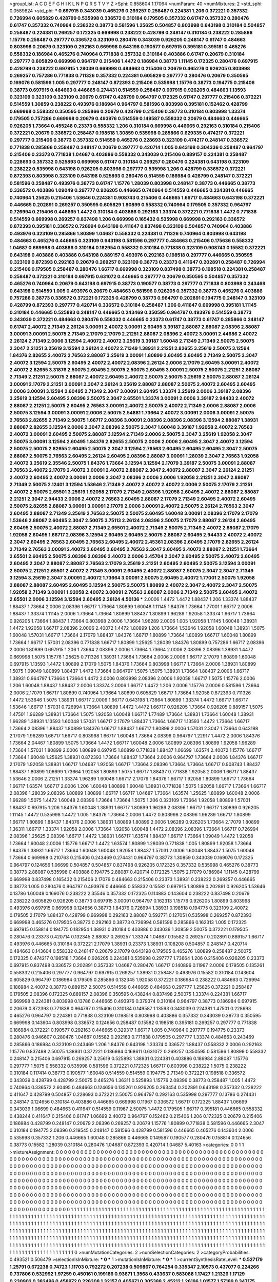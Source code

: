 >groupList:
A C D E F G H I K L
N P Q R S T V Y Z 
>Sphi:
0.858604 1.17064 
>numParam:
40
>numMixtures:
2
>std_sphi:
0.0589824
>std_phi:
***
0.697915 0.343039 0.465276 0.269257 0.258487 0.224381 1.206 0.372221 0.357332 0.726994
0.605829 0.428799 0.535998 0.336572 0.310184 0.179505 0.357332 0.61747 0.357332 0.280476
0.61747 0.357332 0.740964 0.238222 0.38773 0.581596 1.25625 0.504857 0.803998 0.643198
0.310184 0.504857 0.258487 0.224381 0.269257 0.172325 0.669998 0.238222 0.428799 0.248147
0.310184 0.238222 0.285866 1.15776 0.258487 0.297777 0.336572 0.323109 0.280476 0.343039
0.926205 0.248147 0.61747 0.484663 0.803998 0.20679 0.323109 0.292163 0.669998 0.643198
0.190577 0.697915 0.395181 0.395181 0.465276 0.558332 0.186984 0.465276 0.740964 0.771838
0.357332 0.310184 0.403886 0.61747 0.20679 0.310184 0.297777 0.605829 0.669998 0.964797
0.215406 1.4472 0.186984 0.38773 1.11145 0.172325 0.280476 0.697915 0.428799 0.238222
0.697915 1.28039 0.669998 0.484663 0.215406 0.20679 0.465276 0.926205 0.803998 0.269257
0.757286 0.771838 0.711326 0.357332 0.224381 0.605829 0.297777 0.280476 0.20679 0.350595
0.169076 0.581596 1.005 0.297777 0.248147 0.872393 0.215406 0.535998 1.15776 0.38773
0.194775 0.215406 0.38773 0.697915 0.484663 0.446665 0.274431 0.514559 0.258487 0.697915
0.926205 0.484663 1.13593 0.323109 0.323109 0.323109 0.20679 0.61747 0.428799 0.964797
0.172325 0.61747 0.297777 0.215406 0.372221 0.514559 1.30859 0.238222 0.493976 0.186984
0.964797 0.581596 0.803998 0.395181 0.152462 0.428799 0.669998 0.558332 0.350595 0.285866
0.20679 0.428799 0.215406 0.38773 0.310184 0.803998 1.33374 0.179505 0.757286 0.669998
0.20679 0.493976 0.514559 0.149587 0.558332 0.20679 0.484663 0.446665 0.926205 1.73664
0.455248 0.23373 0.558332 1.206 0.310184 0.669998 0.446665 0.292163 0.310184 0.215406
0.372221 0.20679 0.336572 0.258487 0.198518 1.30859 0.535998 0.285866 0.629335 0.474217
0.372221 0.297777 0.215406 0.38773 0.357332 0.514559 0.465276 0.228693 0.323109 0.474217
0.248147 0.336572 0.771838 0.285866 0.258487 0.248147 0.20679 0.297777 0.420714 1.005
0.643198 0.304336 0.258487 0.964797 0.215406 0.23373 0.771838 1.04687 0.403886 0.558332
0.343039 0.215406 0.889157 0.224381 0.258487 0.228693 0.357332 0.525893 0.669998 0.61747
0.310184 0.269257 0.280476 0.224381 0.643198 0.323109 0.238222 0.535998 0.643198 0.926205
0.803998 0.297777 0.535998 1.206 0.428799 0.336572 0.372221 0.872393 0.803998 0.323109
0.643198 0.525893 0.280476 0.514559 0.186984 0.428799 0.248147 0.372221 0.581596 0.258487
0.493976 0.38773 0.61747 1.15776 1.28039 0.803998 0.248147 0.38773 0.446665 0.38773
0.336572 0.403886 1.09049 0.297777 0.926205 0.446665 0.740964 0.514559 0.446665 0.224381
0.446665 0.740964 1.25625 0.215406 1.53646 0.224381 0.908743 0.215406 0.446665 1.66717
0.484663 0.643198 0.372221 0.446665 0.202891 0.269257 0.350595 0.605829 1.80899 0.558332
0.740964 0.179505 0.357332 0.964797 0.726994 0.215406 0.446665 1.4472 0.310184 0.403886
0.292163 1.33374 0.372221 0.771838 1.4472 0.771838 0.514559 0.669998 0.269257 0.837498
1.206 0.669998 0.165432 0.535998 0.669998 0.292163 0.336572 0.872393 0.395181 0.336572
0.726994 0.643198 0.411647 0.837498 0.323109 0.504857 0.740964 0.403886 0.493976 0.323109
0.285866 1.80899 1.04687 0.558332 0.224381 0.711326 0.740964 0.803998 0.643198 0.484663
0.465276 0.446665 0.323109 0.643198 0.581596 0.297777 0.484663 0.215406 0.175636 0.558332
1.04687 0.669998 0.403886 0.310184 0.182954 0.558332 0.310184 0.771838 0.323109 0.908743
0.15582 0.372221 0.643198 0.403886 0.403886 0.643198 0.889157 0.493976 0.292163 0.198518
0.297777 0.446665 0.350595 0.323109 0.872393 0.292163 0.20679 0.269257 0.323109 0.38773
0.23373 0.411647 0.202891 0.258487 0.726994 0.215406 0.179505 0.258487 0.280476 1.66717
0.669998 0.323109 0.837498 0.38773 0.198518 0.224381 0.258487 0.258487 0.372221 0.310184
0.697915 0.631072 0.446665 0.297777 0.20679 0.350595 0.504857 0.357332 0.465276 0.740964
0.20679 0.643198 0.697915 0.38773 0.190577 0.38773 0.297777 0.771838 0.803998 0.243469
0.643198 0.514559 1.005 0.493976 0.20679 0.484663 0.581596 0.926205 0.357332 0.38773
0.465276 0.403886 0.757286 0.38773 0.336572 0.372221 0.172325 0.428799 0.38773 0.964797
0.202891 0.194775 0.248147 0.323109 0.428799 0.872393 0.297777 0.420714 0.336572 0.310184
0.258487 1.206 0.411647 0.669998 0.395181 1.11145 0.310184 0.446665 0.525893 0.248147
0.446665 0.243469 0.350595 0.964797 0.493976 0.514559 0.38773 0.343039 0.372221 0.484663
0.280476 0.558332 0.446665 0.23373 0.61747 0.38773 0.61747 0.285866 0.248147 0.61747
2.40072 2.71349 2.26124 3.00091 2.40072 3.00091 2.60495 3.39187 2.88087 2.88087
2.08396 2.88087 3.00091 3.00091 2.50075 2.71349 2.17079 2.17079 2.21251 2.88087
2.08396 2.40072 3.00091 2.44686 2.40072 2.26124 2.71349 2.0006 3.12594 2.40072
2.40072 3.25619 3.39187 1.60048 2.71349 2.71349 2.50075 2.50075 2.3047 2.21251
3.25619 3.12594 2.26124 2.40072 2.71349 1.38931 2.21251 2.82655 3.25619 2.50075
3.12594 1.84376 2.82655 2.40072 2.76563 2.88087 3.25619 3.00091 1.80899 2.60495
2.60495 2.71349 2.50075 2.3047 2.40072 3.12594 2.50075 2.60495 2.40072 2.40072
2.08396 2.26124 2.0006 2.17079 2.60495 3.00091 2.40072 2.40072 2.82655 3.31876
2.50075 2.60495 2.50075 2.50075 2.60495 3.00091 2.50075 2.50075 2.21251 2.88087
2.71349 2.21251 2.50075 2.88087 2.40072 2.60495 2.40072 2.50075 2.50075 3.25619
2.50075 2.88087 2.26124 3.00091 2.17079 2.21251 3.00091 2.3047 2.26124 3.25619
2.88087 2.88087 2.50075 2.40072 2.60495 2.60495 2.0006 3.00091 3.12594 2.60495
2.71349 2.3047 3.00091 2.60495 1.33374 3.25619 2.0006 3.39187 2.08396 3.25619
3.12594 2.60495 2.08396 2.50075 2.3047 2.65501 1.33374 3.00091 2.0006 3.39187
2.94433 2.40072 2.88087 2.21251 2.50075 2.60495 2.76563 3.00091 2.40072 2.50075
2.40072 2.71349 2.0006 2.88087 2.0006 2.50075 3.12594 3.00091 3.00091 2.0006
2.50075 2.54881 1.73664 2.40072 3.00091 2.0006 3.00091 2.50075 2.76563 2.82655
2.71349 2.50075 1.66717 2.08396 3.00091 2.08396 2.08396 2.08396 3.12594 2.88087
1.38931 2.88087 2.82655 3.12594 2.0006 2.3047 2.08396 2.50075 2.3047 1.60048
3.39187 1.92058 2.40072 2.76563 2.40072 3.00091 2.60495 2.50075 2.88087 3.12594
2.71349 2.0006 2.50075 2.3047 3.25619 1.92058 2.3047 2.50075 3.00091 3.12594
2.60495 1.84376 2.82655 2.50075 2.0006 2.0006 2.60495 2.3047 2.40072 3.12594
2.50075 2.50075 2.82655 2.60495 2.50075 2.3047 3.12594 2.76563 2.60495 2.60495
2.60495 2.3047 2.50075 2.88087 2.50075 2.76563 2.60495 2.26124 2.60495 2.08396
2.88087 3.00091 1.28039 2.3047 2.76563 1.92058 2.40072 3.25619 2.35546 2.50075
1.84376 1.73664 3.12594 3.12594 2.17079 3.39187 2.50075 3.00091 2.88087 2.76563
2.40072 2.17079 2.40072 3.00091 2.40072 2.88087 2.3047 2.40072 2.88087 2.3047
2.26124 2.21251 2.40072 2.60495 2.40072 3.00091 2.0006 2.3047 2.08396 2.0006
2.0006 1.92058 2.21251 2.3047 2.88087 2.71349 2.50075 2.12401 3.12594 1.53646
2.71349 2.40072 2.40072 2.40072 2.0006 2.50075 2.17079 2.21251 2.40072 2.50075
2.65501 3.25619 1.92058 2.17079 2.71349 2.08396 1.92058 2.60495 2.40072 2.88087
2.88087 2.21251 2.3047 2.94433 2.0006 2.40072 2.76563 2.60495 2.88087 2.17079
2.71349 2.60495 2.40072 2.60495 2.50075 2.82655 2.88087 3.00091 3.00091 2.17079
2.0006 3.00091 2.40072 2.50075 2.26124 2.76563 2.3047 2.60495 2.88087 2.71349
3.25619 2.76563 2.50075 2.50075 2.60495 1.60048 3.00091 2.08396 2.17079 2.17079
1.53646 2.88087 2.60495 2.3047 2.50075 3.75113 2.26124 2.08396 2.50075 2.17079
2.88087 2.26124 2.60495 2.60495 2.50075 2.40072 2.88087 2.71349 2.65501 2.40072
2.71349 2.50075 2.71349 2.40072 2.88087 2.17079 1.92058 2.60495 1.66717 2.08396
3.12594 2.60495 2.60495 2.50075 2.88087 2.60495 2.94433 2.40072 2.40072 2.3047
2.60495 2.76563 2.60495 2.76563 2.60495 2.40072 2.45361 2.08396 2.60495 2.17079
2.82655 2.26124 2.71349 2.76563 3.00091 2.40072 2.60495 2.60495 2.76563 2.3047
2.60495 2.40072 2.88087 2.21251 1.73664 2.65501 2.60495 2.50075 2.08396 2.08396
2.40072 2.0006 3.45704 2.3047 2.60495 2.50075 2.40072 2.60495 2.60495 2.3047
2.88087 2.88087 2.76563 2.17079 3.25619 2.21251 2.60495 2.60495 2.50075 3.12594
3.00091 2.50075 2.21251 2.65501 2.40072 2.71349 3.00091 2.60495 2.40072 2.88087
2.50075 2.3047 2.3047 2.71349 3.12594 3.25619 2.3047 3.00091 2.40072 1.73664
3.00091 2.50075 2.60495 2.40072 1.77001 2.50075 1.92058 2.88087 2.88087 2.60495
2.60495 3.12594 2.50075 2.50075 1.80899 2.40072 2.3047 2.40072 2.3047 2.50075
1.92058 2.71349 3.00091 1.92058 2.40072 3.00091 2.76563 2.88087 2.0006 2.71349
2.50075 2.60495 2.40072 2.65501 2.0006 3.12594 3.12594 2.60495 2.26124 4.50136
***
2.0006 1.4472 1.4472 1.88437 1.206 1.33374 1.88437 1.88437 1.73664 2.0006
2.08396 1.66717 1.73664 1.80899 1.60048 1.11145 1.84376 1.73664 1.77001 1.66717
2.0006 1.88437 1.33374 1.11145 2.0006 1.73664 1.73664 1.80899 1.88437 1.80899
1.96289 1.92058 1.33374 1.66717 1.73664 0.926205 1.73664 1.88437 1.73664 0.803998
2.0006 1.73664 1.96289 2.0006 1.005 1.92058 1.11145 1.60048 1.38931 1.4472
1.92058 1.66717 2.08396 2.0006 2.40072 1.4472 1.80899 1.206 1.73664 1.53646
1.92058 1.60048 1.38931 1.5075 1.60048 1.57031 1.66717 1.73664 2.17079 1.88437
1.84376 1.66717 1.80899 1.73664 1.80899 1.66717 1.60048 1.80899 1.73664 1.66717
1.57031 2.08396 0.771838 1.66717 1.80899 1.25625 1.28039 1.84376 1.80899 0.757286
1.66717 2.08396 2.0006 1.80899 0.697915 1.206 1.73664 2.08396 2.0006 1.73664
1.73664 2.0006 2.08396 2.08396 1.38931 1.4472 0.669998 1.5075 1.15776 1.25625
0.711326 1.38931 1.73664 1.73664 2.0006 2.0006 1.66717 2.17079 1.80899 1.60048
0.697915 1.13593 1.4472 1.80899 2.17079 1.5075 1.84376 1.73664 0.803998 1.66717
1.73664 2.0006 1.38931 1.80899 1.5075 1.09049 1.80899 1.88437 1.4472 1.73664
0.964797 1.5075 1.5075 1.38931 1.73664 1.88437 2.0006 1.66717 1.38931 0.964797
1.73664 1.73664 1.4472 2.0006 0.803998 2.08396 2.0006 1.92058 1.66717 1.5075
1.15776 2.0006 1.206 1.60048 1.88437 1.88437 2.0006 1.33374 2.0006 1.66717
1.4472 1.206 2.0006 1.15776 2.0006 0.581596 1.73664 2.0006 2.17079 1.66717
1.80899 0.740964 1.73664 1.80899 0.605829 1.66717 1.73664 1.92058 0.872393 0.711326
1.4472 1.53646 1.5075 1.38931 1.66717 2.0006 1.66717 0.643198 1.73664 1.80899
1.33374 1.4472 1.66717 1.66717 1.53646 1.66717 1.57031 0.726994 1.73664 1.80899
1.4472 1.4472 1.66717 0.926205 1.73664 0.926205 0.889157 1.5075 1.47501 1.96289
1.38931 1.73664 1.5075 1.92058 1.60048 1.66717 1.77489 1.73664 1.38931 1.73664
1.60048 1.38931 1.96289 1.38931 1.13593 1.60048 1.57031 1.66717 2.17079 1.88437
1.73664 1.66717 1.13593 1.4472 1.73664 1.66717 1.73664 2.08396 1.88437 1.80899
1.84376 1.66717 1.88437 1.66717 1.80899 2.0006 1.57031 2.3047 1.73664 0.643198
2.17079 1.96289 1.66717 1.66717 0.803998 1.66717 1.60048 1.73664 2.08396 0.964797
1.22917 1.4472 2.0006 1.84376 1.73664 2.04467 1.80899 1.5075 1.73664 1.4472
1.66717 1.60048 2.0006 1.80899 2.08396 1.80899 1.92058 1.96289 1.73664 1.57031
1.80899 2.0006 1.80899 0.697915 1.80899 0.771838 1.88437 1.06699 1.63574 2.40072
1.15776 1.66717 1.73664 1.60048 1.25625 1.38931 0.872393 1.73664 1.88437 1.73664
2.0006 0.964797 1.73664 2.0006 1.84376 1.66717 2.17079 1.92058 1.38931 1.66717
1.04687 1.92058 1.66717 1.73664 2.08396 1.73664 1.73664 1.66717 0.908743 1.88437
1.88437 1.80899 1.06699 1.73664 1.92058 1.80899 1.5075 1.66717 1.88437 0.771838
1.92058 2.0006 1.66717 1.88437 1.53646 2.0006 2.21251 1.33374 1.96289 1.60048
1.66717 2.17079 1.84376 1.66717 1.92058 1.80899 1.66717 1.73664 1.66717 1.63574
1.66717 2.0006 1.206 1.60048 1.80899 1.60048 1.38931 0.771838 1.5075 1.92058
1.66717 1.73664 1.66717 2.08396 1.28039 2.08396 1.80899 1.80899 1.66717 1.66717
1.04687 1.73664 1.63574 1.25625 1.80899 1.60048 2.0006 1.96289 1.5075 1.4472
1.60048 2.08396 1.73664 1.73664 1.5075 1.206 0.323109 1.73664 1.92058 1.80899
1.57031 1.88437 0.697915 1.206 1.84376 1.60048 1.38931 1.66717 1.80899 1.96289
2.08396 1.66717 1.66717 1.80899 0.926205 1.11145 1.4472 0.535998 1.4472 1.005
1.84376 1.73664 2.0006 1.4472 0.803998 2.08396 1.96289 1.66717 1.80899 1.66717
1.80899 1.88437 1.84376 2.0006 1.38931 1.80899 1.80899 2.0006 1.96289 0.926205
1.73664 2.17079 1.80899 1.36311 1.66717 1.33374 1.92058 2.0006 1.73664 1.92058
1.60048 1.4472 2.08396 2.08396 1.73664 1.66717 0.726994 2.08396 1.25625 2.08396
1.66717 1.4472 1.38931 1.66717 1.63574 1.88437 1.66717 1.73664 1.09049 1.4472
1.92058 1.73664 1.60048 2.0006 1.15776 1.66717 1.4472 1.63574 1.80899 1.28039
0.771838 1.005 1.80899 1.92058 1.73664 1.84376 1.38931 1.66717 1.73664 1.60048
1.60048 1.92058 1.88437 1.57031 2.0006 1.60048 1.88437 1.5075 1.60048 1.73664
0.669998 0.210763 0.215406 0.243469 0.274431 0.964797 0.38773 1.30859 0.343039 0.169076
0.172325 0.964797 0.124656 1.06699 0.504857 0.504857 0.837498 0.926205 0.172325 0.357332
0.535998 0.465276 0.38773 0.38773 2.88087 0.535998 0.403886 0.194775 2.88087 0.420714
0.172325 1.5075 2.17079 0.186984 1.11145 0.428799 0.669998 0.837498 0.165432 0.215406
2.17079 0.484663 0.215406 0.23373 1.38931 0.238222 0.269257 0.446665 0.38773 1.005
0.280476 0.964797 0.493976 0.446665 0.558332 0.15582 0.697915 1.80899 0.202891 0.926205
1.53646 0.13786 1.60048 0.169076 0.238222 2.35546 0.357332 0.172325 0.114883 0.143604
0.238222 0.837498 0.20679 0.238222 0.605829 0.926205 0.38773 0.697915 3.00091 0.964797
0.162313 1.15776 0.926205 1.80899 0.803998 0.493976 0.697915 0.669998 0.124656 0.38773
1.84376 0.726994 1.38931 0.198518 0.194775 0.323109 2.40072 0.179505 2.17079 1.88437
0.428799 0.669998 0.292163 2.88087 0.592771 0.127051 0.535998 0.269257 0.872393 0.669998
0.465276 0.179505 0.38773 0.292163 0.38773 0.726994 0.581596 0.285866 0.162313 1.005
0.172325 0.697915 0.158814 0.194775 0.182954 1.38931 0.310184 0.403886 0.343039 1.30859
2.50075 0.372221 0.179505 0.280476 0.23373 0.420714 0.132345 2.88087 0.269257 1.33374
1.04687 0.15582 0.269257 0.202891 0.889157 1.66717 0.493976 0.446665 0.310184 0.372221
2.17079 1.38931 0.23373 1.38931 0.108208 0.504857 0.248147 0.420714 0.484663 0.143604
0.558332 0.248147 0.20679 2.17079 0.643198 0.179505 0.465276 1.80899 0.258487 2.50075
0.172325 0.474217 0.198518 1.73664 0.926205 0.224381 0.535998 0.297777 1.73664 1.206
0.215406 0.926205 0.23373 0.697915 0.837498 0.336572 0.202891 0.357332 1.04687 0.280476
1.66717 0.140896 0.11967 2.0006 0.179505 0.135261 0.558332 0.215406 0.297777 0.964797
0.697915 0.269257 1.38931 0.258487 0.493976 0.15582 0.310184 0.143604 0.605829 0.964797
0.186984 0.179505 0.285866 0.132345 1.92058 0.372221 0.186984 0.238222 0.484663 0.726994
0.186984 2.40072 0.38773 0.889157 2.50075 0.514559 0.446665 0.484663 0.297777 1.25625
0.372221 0.258487 0.179505 2.08396 0.172325 0.889157 2.08396 0.350595 0.438244 0.837498
2.50075 1.33374 0.224381 1.66717 0.669998 0.224381 0.803998 0.13786 0.446665 0.493976
0.379374 0.310184 0.964797 0.38773 0.186984 0.697915 0.20679 0.872393 0.771838 0.964797
0.215406 0.310184 0.149587 1.13593 0.343039 0.224381 1.47501 0.228693 0.465276 0.964797
0.224381 0.771838 0.323109 0.198518 0.803998 0.403886 0.357332 0.343039 0.38773 0.350595
0.669998 0.143604 0.803998 0.336572 0.124656 0.258487 0.15582 0.198518 0.395181 0.269257
0.297777 0.771838 0.186984 0.372221 0.190577 0.292163 0.446665 0.329317 1.66717 1.005
0.740964 0.297777 0.194775 0.23373 0.280476 0.946607 0.280476 1.04687 0.15582 0.292163
0.771838 0.179505 0.297777 1.33374 0.484663 0.243469 0.285866 0.186984 0.323109 0.243469
1.206 1.84376 0.643198 1.33374 0.336572 1.88437 0.558332 2.0006 0.292163 1.15776
0.837498 2.50075 1.38931 0.372221 0.186984 0.168611 0.631072 0.269257 0.350595 0.581596
1.80899 0.558332 0.248147 0.215406 0.697915 0.269257 3.25619 0.525893 1.38931 0.224381
0.403886 0.186984 2.88087 1.15776 0.297777 1.5075 0.558332 0.535998 0.581596 0.372221
0.172325 1.66717 0.803998 0.238222 1.5075 0.238222 0.310184 0.117414 0.38773 0.190577
1.60048 0.514559 0.514559 0.194775 2.71349 0.372221 0.198518 0.336572 0.343039 0.428799
0.428799 2.50075 0.465276 1.36311 0.525893 1.15776 2.08396 0.38773 0.258487 1.005
1.4472 0.740964 0.336572 2.60495 0.484663 0.124656 0.135261 0.926205 0.263454 0.202891
0.643198 0.357332 0.238222 0.411647 0.428799 0.504857 0.228693 0.372221 2.50075 0.964797
0.292163 0.535998 0.297777 0.13786 0.274431 0.248147 0.124656 0.310184 0.403886 0.446665
0.669998 0.11967 0.336572 1.66717 0.172325 1.88437 1.06699 0.343039 1.06699 0.484663
0.411647 0.514559 0.11967 2.50075 1.4472 0.179505 1.66717 0.395181 0.446665 0.558332
0.438244 0.411647 0.215406 0.61747 1.06699 2.40072 0.964797 0.152462 0.215406 1.206
0.172325 0.20679 0.215406 0.186984 0.428799 0.248147 0.20679 2.08396 0.269257 0.20679
1.15776 1.80899 0.771838 0.581596 0.446665 2.3047 0.310184 0.194775 2.08396 0.219545
0.248147 0.581596 0.428799 0.581596 0.446665 0.465276 0.143604 2.0006 0.535998 0.357332
1.206 0.446665 1.60048 0.285866 0.446665 0.149587 0.190577 0.280476 0.158814 0.124656
0.38773 0.15582 1.28039 0.310184 0.280476 1.04687 0.872393 0.420714 1.04687 5.40163
>categories:
0 0
1 1
>mixtureAssignment:
0 0 0 0 0 0 0 0 0 0 0 0 0 0 0 0 0 0 0 0 0 0 0 0 0 0 0 0 0 0 0 0 0 0 0 0 0 0 0 0 0 0 0 0 0 0 0 0 0 0
0 0 0 0 0 0 0 0 0 0 0 0 0 0 0 0 0 0 0 0 0 0 0 0 0 0 0 0 0 0 0 0 0 0 0 0 0 0 0 0 0 0 0 0 0 0 0 0 0 0
0 0 0 0 0 0 0 0 0 0 0 0 0 0 0 0 0 0 0 0 0 0 0 0 0 0 0 0 0 0 0 0 0 0 0 0 0 0 0 0 0 0 0 0 0 0 0 0 0 0
0 0 0 0 0 0 0 0 0 0 0 0 0 0 0 0 0 0 0 0 0 0 0 0 0 0 0 0 0 0 0 0 0 0 0 0 0 0 0 0 0 0 0 0 0 0 0 0 0 0
0 0 0 0 0 0 0 0 0 0 0 0 0 0 0 0 0 0 0 0 0 0 0 0 0 0 0 0 0 0 0 0 0 0 0 0 0 0 0 0 0 0 0 0 0 0 0 0 0 0
0 0 0 0 0 0 0 0 0 0 0 0 0 0 0 0 0 0 0 0 0 0 0 0 0 0 0 0 0 0 0 0 0 0 0 0 0 0 0 0 0 0 0 0 0 0 0 0 0 0
0 0 0 0 0 0 0 0 0 0 0 0 0 0 0 0 0 0 0 0 0 0 0 0 0 0 0 0 0 0 0 0 0 0 0 0 0 0 0 0 0 0 0 0 0 0 0 0 0 0
0 0 0 0 0 0 0 0 0 0 0 0 0 0 0 0 0 0 0 0 0 0 0 0 0 0 0 0 0 0 0 0 0 0 0 0 0 0 0 0 0 0 0 0 0 0 0 0 0 0
0 0 0 0 0 0 0 0 0 0 0 0 0 0 0 0 0 0 0 0 0 0 0 0 0 0 0 0 0 0 0 0 0 0 0 0 0 0 0 0 0 0 0 0 0 0 0 0 0 0
0 0 0 0 0 0 0 0 0 0 0 0 0 0 0 0 0 0 0 0 0 0 0 0 0 0 0 0 0 0 0 0 0 0 0 0 0 0 0 0 0 0 0 0 0 0 0 0 0 0
1 1 1 1 1 1 1 1 1 1 1 1 1 1 1 1 1 1 1 1 1 1 1 1 1 1 1 1 1 1 1 1 1 1 1 1 1 1 1 1 1 1 1 1 1 1 1 1 1 1
1 1 1 1 1 1 1 1 1 1 1 1 1 1 1 1 1 1 1 1 1 1 1 1 1 1 1 1 1 1 1 1 1 1 1 1 1 1 1 1 1 1 1 1 1 1 1 1 1 1
1 1 1 1 1 1 1 1 1 1 1 1 1 1 1 1 1 1 1 1 1 1 1 1 1 1 1 1 1 1 1 1 1 1 1 1 1 1 1 1 1 1 1 1 1 1 1 1 1 1
1 1 1 1 1 1 1 1 1 1 1 1 1 1 1 1 1 1 1 1 1 1 1 1 1 1 1 1 1 1 1 1 1 1 1 1 1 1 1 1 1 1 1 1 1 1 1 1 1 1
1 1 1 1 1 1 1 1 1 1 1 1 1 1 1 1 1 1 1 1 1 1 1 1 1 1 1 1 1 1 1 1 1 1 1 1 1 1 1 1 1 1 1 1 1 1 1 1 1 1
1 1 1 1 1 1 1 1 1 1 1 1 1 1 1 1 1 1 1 1 1 1 1 1 1 1 1 1 1 1 1 1 1 1 1 1 1 1 1 1 1 1 1 1 1 1 1 1 1 1
1 1 1 1 1 1 1 1 1 1 1 1 1 1 1 1 1 1 1 1 1 1 1 1 1 1 1 1 1 1 1 1 1 1 1 1 1 1 1 1 1 1 1 1 1 1 1 1 1 1
1 1 1 1 1 1 1 1 1 1 1 1 1 1 1 1 1 1 1 1 1 1 1 1 1 1 1 1 1 1 1 1 1 1 1 1 1 1 1 1 1 1 1 1 1 1 1 1 1 1
1 1 1 1 1 1 1 1 1 1 1 1 1 1 1 1 1 1 1 1 1 1 1 1 1 1 1 1 1 1 1 1 1 1 1 1 1 1 1 1 1 1 1 1 1 1 1 1 1 1
1 1 1 1 1 1 1 1 1 1 1 1 1 1 1 1 1 1 1 1 1 1 1 1 1 1 1 1 1 1 1 1 1 1 1 1 1 1 1 1 1 1 1 1 1 1 1 1 1 0
>numMutationCategories:
2
>numSelectionCategories:
2
>categoryProbabilities:
0.493521 0.506479 
>selectionIsInMixture:
***
0 
***
1 
>mutationIsInMixture:
***
0 
***
1 
>currentSynthesisRateLevel:
***
0.527179 1.25791 0.672238 0.74723 1.11703 0.792272 0.207238 0.509867 0.764254 0.335347
2.10573 0.437077 0.224266 0.737806 0.532992 1.97259 0.450161 0.199186 0.93671 1.3568
0.433637 0.583088 1.17427 1.21326 1.17129 0.230902 0.382496 0.458972 0.226308 1.32157
0.405671 0.305388 2.45212 1.26196 1.01577 1.57189 0.347175 1.14017 2.12507 2.1383
0.514857 1.02511 0.719037 0.222849 1.79973 0.791772 2.50896 0.552757 1.26037 2.51511
0.149042 0.715577 0.358356 0.390412 0.361846 1.23427 0.646528 1.82019 0.524878 0.435009
0.810686 0.308653 0.515495 0.401752 0.369894 0.839048 1.06116 0.322687 0.225596 0.242907
0.451239 0.499948 0.423923 0.681894 1.29359 0.844401 0.582257 0.313834 0.554787 0.166666
0.747243 0.148099 2.15338 0.810433 0.155895 1.43273 0.959108 0.76732 0.479029 2.30405
0.783891 0.138905 0.196995 0.533396 2.78706 1.93698 0.396767 0.159956 0.498632 0.706336
0.261886 0.379363 0.807864 0.378483 1.28216 1.86254 3.27272 0.846967 1.4705 1.71351
3.19765 2.57864 0.206894 1.0783 0.614172 0.474799 0.900447 0.356784 0.142617 0.429171
2.70823 1.57857 1.2123 0.353454 0.444484 0.528844 0.742859 0.329932 2.26238 0.214997
0.240566 0.312443 0.321356 0.7864 0.50004 2.64605 1.15888 0.19726 1.68864 0.159226
2.12264 0.469968 0.558697 0.909464 0.436215 0.311768 0.406565 1.3285 0.400401 2.01416
0.0996022 0.389455 0.204415 1.49991 2.15782 0.549067 0.243522 0.473717 2.23903 1.50146
1.42397 0.324927 1.1321 0.591404 0.476796 0.698645 0.341247 1.3048 0.224648 0.444257
0.860663 3.51551 0.26461 1.37119 0.358849 2.26773 0.513387 1.20349 0.183547 0.350651
1.57932 1.86161 0.452276 0.127569 3.9384 0.247263 0.420656 0.801734 4.05739 3.14715
0.660903 1.41082 0.509183 0.783626 0.818352 0.325085 0.323439 3.95754 0.300229 0.310014
1.08694 0.497508 1.00683 0.662527 0.444424 0.279291 0.883128 2.52136 0.876963 1.84035
1.12298 0.781807 0.207315 1.74171 0.630537 1.35468 1.17479 1.76002 0.809872 0.118766
0.495247 0.771057 0.755099 0.361449 1.1279 0.864852 0.233033 0.339832 0.648988 0.323699
0.486094 2.01189 0.153297 1.185 1.75577 1.69382 0.902202 0.437501 0.191148 0.212068
0.435824 0.983945 0.894056 1.00629 0.28845 0.584244 0.848592 0.32504 0.256856 0.319446
0.271295 0.550944 0.408515 0.365449 0.769732 1.15194 0.615425 0.634183 0.404534 2.40089
0.300877 0.304524 0.763868 0.546937 1.62633 0.655271 0.867304 0.845865 0.280153 2.96673
1.17805 1.91814 0.469545 0.174418 0.202661 0.16767 0.867068 0.491576 0.458896 0.701963
0.620922 1.977 0.296059 0.823649 0.136691 1.04365 0.164598 0.611315 0.441451 0.910185
0.353122 0.54612 0.198371 2.96321 0.188385 2.17167 0.242472 1.88062 0.459373 0.207635
1.40431 0.191485 0.797339 0.716108 2.39438 1.66289 4.02107 0.290703 0.341533 1.94862
0.639087 2.78261 0.688235 0.24468 0.185262 0.894741 0.794403 0.172868 1.15422 0.366117
3.01406 0.289309 0.491617 0.254624 0.164794 0.200741 0.341521 0.602913 3.10708 0.24458
0.178777 1.38866 1.34054 0.349993 0.247321 0.693058 1.17942 0.430736 0.406639 2.63313
1.16868 0.903127 0.642996 0.156417 1.16792 0.409281 0.169369 3.1121 0.303528 1.46478
0.53453 0.0853996 0.502579 0.339906 0.809872 1.06072 0.677578 0.224903 0.579411 0.351472
0.309982 1.03074 1.10332 0.483731 0.329589 0.463246 2.242 3.08778 1.39847 0.221236
0.525175 0.283751 0.907228 0.796656 1.49855 0.297274 0.84015 0.5223 0.467746 0.32125
1.59559 1.60003 0.476253 5.4902 0.54538 0.862609 0.10699 0.319176 1.18081 1.26524
0.655243 0.357856 1.27009 0.536669 0.212432 2.03384 7.72676 0.556349 0.518237 1.18134
0.864328 0.755263 3.1432 1.48621 0.225216 0.761355 1.08241 0.56128 0.812988 0.0768294
0.248043 0.577375 0.216054 0.930242 1.49789 2.3771 0.645664 3.82867 0.540247 1.61689
1.27616 0.293753 0.25905 0.492931 1.90232 0.552367 0.460856 1.00178 0.954746 0.645525
1.35916 0.364551 0.602508 0.465041 1.0281 0.603272 0.65753 0.239816 0.227025 2.29071
0.344872 1.61858 0.412926 1.31118 0.830055 1.57279 0.768532 0.288342 1.00151 1.10881
1.20138 2.4528 0.252025 0.400631 0.511787 1.33981 3.24085 1.45431 1.59165 0.318082
1.10947 1.32259 0.884574 0.641001 0.397988 0.275284 0.4658 0.706515 1.16851 0.50627
0.87406 0.155085 1.85235 1.2327 1.57697 0.124897 0.699425 0.36759 0.299095 0.963163
8.87547 1.64153 0.507599 0.18052 0.427712 1.03191 1.18847 1.87671 0.453362 0.692051
1.19461 0.636129 1.21359 0.714258 1.14806 0.354538 0.278562 0.624546 0.760189 0.386313
0.0427836 0.0294926 0.0592421 0.0333147 0.0284757 0.0423585 0.0478482 0.113164 0.0735876 0.0231915
0.0531919 0.0387292 0.0204354 0.0259823 0.0341145 0.0332877 0.142466 0.0983 0.0254438 0.0699507
0.120585 0.0219414 0.0891719 0.0465862 0.0511137 0.0276354 0.0170716 0.0178975 0.0860598 0.0675848
0.0352802 0.0521384 0.0909939 0.100944 0.17956 0.0265983 0.0312454 0.0255679 0.0248367 0.0400008
0.109821 0.0943326 0.00547191 0.0959026 0.0358291 0.087341 0.0290265 0.00952167 0.0502422 0.0393418
0.0472665 0.0122414 0.0611455 0.0610233 0.134389 0.0107002 0.0408282 0.0108695 0.0336755 0.0226307
0.0279861 0.0360606 0.010159 0.0265541 0.0208647 0.0475191 0.0419913 0.0467403 0.0230396 0.0218706
0.0768779 0.130329 0.0675731 0.046567 0.0254503 0.180649 0.0420195 0.0487653 0.0955784 0.0761947
0.0410646 0.051276 0.0506167 0.0251778 0.00835848 0.10567 0.0257804 0.142384 0.0950046 0.0423645
0.0268301 0.242789 0.0119938 0.0325766 0.0216598 0.0284743 0.0393046 0.0275217 0.0489461 0.0342957
0.0586336 0.0807518 0.0264619 0.0304996 0.0157959 0.021179 0.120122 0.0164058 0.0756794 0.0663272
0.101257 0.0082884 0.0324045 0.0514672 0.155981 0.0444336 0.0724109 0.0256365 0.0635039 0.0373715
0.05428 0.0614993 0.00949408 0.0352475 0.0523199 0.0805878 0.0728736 0.031452 0.0386497 0.0461887
0.0783183 0.0338792 0.0649537 0.0346538 0.0104852 0.0192316 0.0820428 0.0276216 0.0181009 0.0556805
0.196829 0.0421633 0.0203927 0.0236983 0.0740644 0.0257019 0.0256442 0.0343367 0.0531585 0.0947155
0.0406867 0.0243705 0.0415264 0.0709512 0.0570438 0.0353532 0.0512657 0.158455 0.0329177 0.0206418
0.0267495 0.0672699 0.0502041 0.101895 0.041975 0.0697962 0.0108277 0.0477459 0.0371381 0.0235385
0.013004 0.069231 0.0940303 0.0789591 0.0171872 0.113674 0.0103742 0.0420148 0.0305326 0.0266221
0.0942679 0.0208459 0.0285952 0.0112336 0.0263147 0.0609231 0.05946 0.0272805 0.057048 0.0748534
0.0789941 0.0201934 0.0518477 0.0251763 0.0236573 0.0286842 0.00576851 0.0771806 0.0429316 0.0127057
0.029411 0.0852587 0.0178125 0.0470895 0.112662 0.0550615 0.0303125 0.0255021 0.0426751 0.0316338
0.0268717 0.0990865 0.0337995 0.0375215 0.0754195 0.102912 0.0223766 0.0300593 0.0299392 0.0810075
0.0573446 0.024534 0.0572941 0.0201902 0.0421458 0.0318002 0.174926 0.0920277 0.0157723 0.0472026
0.0156526 0.0323637 0.0522225 0.0188873 0.0519989 0.04401 0.0164642 0.0367061 0.0342599 0.0952397
0.0967214 0.0873793 0.136725 0.0436347 0.0450453 0.0493717 0.0282464 0.0202393 0.0223496 0.0311701
0.0352166 0.065977 0.0554229 0.0379159 0.0823518 0.0198742 0.00233371 0.0477988 0.0266368 0.0731813
0.0574655 0.0555442 0.0248105 0.0444273 0.048778 0.0284085 0.0421042 0.072714 0.132891 0.0536562
0.0374174 0.0526287 0.0215233 0.0347485 0.0423387 0.0460912 0.0621878 0.00624187 0.111753 0.0764976
0.0834933 0.0895107 0.0309294 0.0940279 0.0147357 0.0308594 0.0131059 0.0631756 0.00905845 0.0781745
0.0571376 0.035814 0.0371303 0.0908058 0.0222754 0.0445083 0.0429221 0.00876861 0.091832 0.0896678
0.0222832 0.0280678 0.0722342 0.110855 0.0492597 0.0151615 0.0504228 0.0152075 0.0161458 0.0102771
0.049794 0.0325018 0.0634564 0.0291932 0.0668857 0.0192152 0.03831 0.0198185 0.038599 0.0651137
0.0124479 0.0236705 0.0194513 0.0575904 0.0747964 0.0159481 0.00417885 0.0401041 0.0562645 0.042229
0.0745818 0.0286657 0.0304096 0.034948 0.066164 0.00208323 0.0934729 0.0175694 0.0218785 0.082209
0.0889927 0.00750135 0.0322563 0.0598184 0.0160969 0.149482 0.0344163 0.0402503 0.0865012 0.0305974
0.044588 0.0283734 0.0586154 0.103641 0.0359624 0.0413855 0.0302465 0.0274632 0.0400174 0.0386735
0.013244 0.0463951 0.0365416 0.0623366 0.0271497 0.0462577 0.0326272 0.0230405 0.0668221 0.020586
0.0407698 0.0678829 0.0503704 0.0280222 0.0183592 0.0835772 0.0653617 0.0252173 0.0619506 0.0296288
0.0724725 0.0435439 0.0203828 0.0635932 0.0307401 0.0790361 0.022622 0.110907 0.0544938 0.184194
0.0159139 0.0301351 0.048497 0.0310448 0.126222 0.0183849 0.0200609 0.0973277 0.042735 0.0272328
0.042345 0.060557 0.0212384 0.0859119 0.0250099 0.0293283 0.0199944 0.0321906 0.159048 0.161434
0.0471612 0.0245953 0.0199963 0.0361201 0.0697544 0.0591043 0.0082544 0.0395169 0.0261017 0.0237687
0.0457443 0.0405383 0.0299103 0.0223599 0.0259201 0.029731 0.0598928 0.0601584 0.0861266 0.0336467
0.0552757 0.0572736 0.0669961 0.079782 0.0592662 0.0587131 0.072939 0.0843403 0.0358357 0.0214147
0.0130104 0.0413535 0.0641285 0.0213531 0.0671162 0.0557196 0.0524867 0.0161543 0.0236631 0.0613386
0.00671426 0.0434207 0.0652517 0.0125785 0.0373708 0.0230975 0.0521964 0.027324 0.0502739 0.0624708
0.0400209 0.0258181 0.0247483 0.0678813 0.0639205 0.0423213 0.0740739 0.06222 0.063835 0.0248807
0.0608857 0.0682873 0.0952432 0.0634218 0.107679 0.030362 0.0818503 0.058573 0.029702 0.0362849
0.0981274 0.0401268 0.0949984 0.152383 0.0788218 0.0271614 0.0492782 0.0393802 0.0799759 0.00992123
0.0299131 0.0280098 0.0220197 0.0711006 0.0447169 0.0594147 0.0769164 0.0626433 0.138504 0.444751
***
0.0850277 0.0872934 0.0465924 0.0513342 0.119529 0.0894216 0.0360173 0.0341915 0.0779283 0.0431056
0.104927 0.0190279 0.0713981 0.0640065 0.0259244 0.126107 0.0181146 0.0282799 0.061895 0.069722
0.0497136 0.0262601 0.254261 0.157671 0.0454953 0.0213232 0.0665256 0.0431128 0.0386185 0.179259
0.0416044 0.028387 0.114717 0.0878035 0.0953723 0.122402 0.0531429 0.070992 0.165794 0.183926
0.0236304 0.0492085 0.055129 0.0466028 0.214146 0.0732542 0.230871 0.0737329 0.097655 0.143811
0.0251298 0.0279566 0.0417248 0.0450629 0.0757178 0.0966824 0.0282272 0.146851 0.163858 0.0853135
0.0635064 0.0175379 0.0642733 0.0375837 0.0319582 0.211461 0.0247172 0.0419186 0.0624637 0.0393702
0.0482428 0.0418777 0.0868271 0.0699542 0.0414042 0.0848788 0.0372329 0.0204673 0.108421 0.0461816
0.0515933 0.03557 0.170363 0.084663 0.0443772 0.149936 0.0991639 0.0633642 0.0352125 0.142637
0.246261 0.024444 0.016426 0.0617951 0.206181 0.134508 0.096004 0.0356676 0.0267684 0.046212
0.0636382 0.0535036 0.117382 0.021272 0.113984 0.208165 0.403244 0.0573089 0.113517 0.155787
0.18285 0.295199 0.0429807 0.0193122 0.05276 0.0964567 0.085825 0.0485428 0.0198409 0.0404842
0.231825 0.117865 0.185363 0.0418762 0.0527425 0.0552734 0.0368637 0.0431679 0.204858 0.0667653
0.0564822 0.0527445 0.11309 0.0604677 0.028525 0.142881 0.0858579 0.013975 0.15495 0.0319019
0.172362 0.106719 0.0162313 0.155665 0.0369879 0.0215422 0.0381934 0.0848824 0.143694 0.110193
0.016889 0.0280292 0.0495233 0.0857593 0.144125 0.040418 0.0183399 0.0850785 0.0773376 0.147942
0.147405 0.0311114 0.0854249 0.0525071 0.0906367 0.0648865 0.074785 0.0852342 0.0110238 0.0747062
0.0244029 0.167736 0.0410027 0.0542956 0.0482068 0.282063 0.0528453 0.180592 0.0473234 0.121694
0.0989188 0.163566 0.0211304 0.0131568 0.378684 0.0326486 0.0363207 0.0529285 0.189525 0.218614
0.108015 0.0985055 0.0360388 0.0334919 0.0486963 0.0595587 0.0632166 0.225268 0.0167958 0.0395353
0.140423 0.0490839 0.0577078 0.0923403 0.0521843 0.0211064 0.199077 0.103791 0.0420034 0.12955
0.0846984 0.0982687 0.0340542 0.201033 0.058002 0.125681 0.172645 0.0800166 0.0484339 0.0346861
0.0935787 0.078873 0.0289343 0.0912324 0.0827361 0.06172 0.0436842 0.0984738 0.0700464 0.0542108
0.0572926 0.133992 0.0438636 0.0584928 0.201738 0.052091 0.113632 0.0504169 0.0220315 0.0147633
0.0393423 0.0689995 0.132437 0.092232 0.0528304 0.0352651 0.0590987 0.035929 0.0197123 0.0670473
0.0625528 0.0243314 0.024893 0.088782 0.0539585 0.0995698 0.0444798 0.0973995 0.0247016 0.241287
0.0284502 0.0140934 0.0833325 0.0852517 0.151288 0.0765765 0.0729636 0.0252282 0.0282621 0.228551
0.117387 0.173427 0.0410788 0.0393851 0.100647 0.0316237 0.0174036 0.0344259 0.0933524 0.088081
0.033314 0.169559 0.0233142 0.0636442 0.0247173 0.0949491 0.0575967 0.0537116 0.117219 0.0586084
0.042049 0.0260197 0.0842373 0.219515 0.027778 0.209818 0.0324123 0.177671 0.0312485 0.174659
0.222758 0.0152882 0.0528122 0.0648489 0.0968437 0.135892 0.225755 0.0373993 0.0580714 0.249037
0.0784647 0.108759 0.0791953 0.0582439 0.0539443 0.0604667 0.0335846 0.058182 0.121492 0.0497676
0.234393 0.151402 0.067576 0.094011 0.061315 0.0392 0.0434389 0.094797 0.235682 0.0590553
0.0177072 0.15794 0.123428 0.013354 0.0788201 0.0691479 0.111402 0.0607765 0.0461658 0.211635
0.0924813 0.0529344 0.0512864 0.02773 0.0837057 0.0396947 0.0196172 0.154821 0.0344833 0.0575875
0.0275234 0.0171399 0.133005 0.0546625 0.0279456 0.0955804 0.0338013 0.113818 0.148885 0.02341
0.0144532 0.134319 0.132037 0.0285319 0.0505408 0.032991 0.210914 0.187063 0.112559 0.0378582
0.155307 0.038309 0.0438116 0.105429 0.114391 0.0399781 0.0553828 0.0505066 0.0346922 0.0840318
0.143032 0.0621403 0.0489816 0.233356 0.0437752 0.121636 0.0690395 0.0292659 0.0856205 0.0747949
0.0195467 0.0448785 0.178545 0.03389 0.0377539 0.121064 0.341945 0.0312375 0.0733512 0.0890361
0.0577723 0.0741748 0.221643 0.110232 0.0788042 0.129933 0.0419703 0.0436446 0.0619461 0.0813448
0.0365829 0.0542625 0.0692633 0.122613 0.103989 0.125306 0.0200959 0.227447 0.114461 0.187105
0.104701 0.0252346 0.0268718 0.0756944 0.174406 0.0570107 0.0332888 0.129027 0.0786716 0.14338
0.0847286 0.0592765 0.221529 0.042938 0.0533332 0.0856381 0.0739695 0.115347 0.0433771 0.150272
0.0348411 0.0333354 0.0775169 0.190346 0.0293593 0.333255 0.0631595 0.0437655 0.0670009 0.0338767
0.179891 0.166727 0.0709398 0.0290723 0.0544599 0.219634 0.165329 0.160995 0.253804 0.0405369
0.0464566 0.0749462 0.0474082 0.046538 0.0493798 0.098652 0.0303324 0.145324 0.143188 0.0438515
0.0559117 0.0536974 0.15892 0.257595 0.213023 0.0565414 0.0470754 0.0365064 0.0337812 0.0849898
0.325586 0.196862 0.0961377 0.0293244 0.0123544 0.118107 0.109025 0.177546 0.0418891 0.0523069
0.0700451 0.0716713 0.137018 0.0572062 0.116379 0.0444194 0.026852 0.026392 0.0808404 0.0479281
0.287405 2.62291 1.29813 1.23012 0.872607 0.263646 0.803853 0.197342 0.576649 0.900613
1.54468 0.285916 1.72349 0.235765 0.359067 0.536486 0.393145 0.27753 1.00453 0.493491
0.447536 0.314729 2.7632 0.307389 0.0886792 0.255203 0.366219 0.832918 0.0508944 0.687573
3.35277 0.153226 0.140567 0.716769 0.644129 0.354777 0.29484 0.253495 5.19185 1.10197
0.0989973 0.938004 0.723331 0.84147 0.103924 0.804005 0.579191 0.614733 0.77245 0.154981
0.873771 0.192658 0.996004 0.224819 0.960158 3.08946 0.25439 0.147763 1.05806 0.18225
0.109906 1.43578 0.0861282 2.61211 0.718844 0.029219 0.326658 1.4248 3.22402 1.30485
0.691038 0.275065 0.876031 0.820576 0.381772 0.531234 0.40041 0.324103 0.0685426 0.420337
1.3993 0.144936 0.127744 0.0931829 0.165995 0.494366 0.205009 0.3195 1.45457 0.987425
0.0854498 1.02559 0.228149 1.14847 1.08925 0.400467 0.114383 2.32301 0.099199 0.094568
0.361869 0.292699 0.491216 0.0265186 0.420073 1.94559 0.521428 0.568391 0.178423 1.01214
0.802134 1.11999 0.324661 0.498617 1.0192 0.233551 0.353215 2.87656 2.94191 0.105313
3.37251 0.207549 3.65829 0.765218 0.881963 0.32682 0.764159 1.11914 0.336546 0.291666
0.0895019 0.467206 1.01794 0.8199 0.683598 0.418439 1.53283 0.0278766 0.800485 0.158874
0.394175 2.32533 0.598234 0.86642 0.213995 0.122493 0.175434 0.481572 0.923025 0.659977
0.0753926 0.242372 1.41738 0.289218 1.23035 0.807197 1.68542 1.03802 0.630235 1.94036
0.216268 0.662528 0.923637 0.107578 0.193612 1.75959 0.339498 0.170677 1.00948 0.0576284
0.874863 0.364858 0.997234 0.251506 0.231725 1.14767 0.260556 0.712484 0.302994 0.113874
0.625891 0.160144 2.41227 0.469596 0.33487 0.625493 0.733762 0.504821 0.182427 0.473259
0.327393 1.01339 1.8231 0.0847718 1.15902 1.91208 0.271722 1.51341 3.23192 0.218462
0.205776 0.725665 0.073905 0.689231 0.791252 0.899021 0.581847 2.06842 0.239878 0.432687
1.19139 0.904592 2.79449 1.72368 0.051691 0.63594 4.5765 0.659157 0.240839 0.471088
0.745798 0.0279248 0.461191 0.226937 0.0453359 0.30037 1.76869 0.779334 0.926603 0.166618
0.631951 0.835131 1.01822 0.170403 1.47122 0.339735 0.0818671 0.363598 0.275918 0.329559
0.053259 0.493335 0.73596 0.0854259 0.152299 0.69329 0.214764 2.16459 0.299463 0.203728
0.352747 0.646803 0.320618 1.24037 0.931442 0.417276 5.01424 0.251379 0.138457 0.249872
0.655832 0.406101 4.31686 8.3872 0.521872 3.57261 0.134786 0.969792 3.46142 0.125885
2.08576 0.250277 1.80756 1.03769 0.165081 0.583357 0.432334 0.457696 0.476521 0.534419
0.402119 1.22509 0.126945 1.13478 1.45692 5.03797 1.93674 1.28033 3.09719 0.527414
0.81386 0.177224 0.873675 0.516652 0.812323 0.586901 0.31206 0.464367 0.251485 0.370688
0.170005 0.586284 1.14233 1.12331 0.872606 0.205962 0.534911 0.194993 0.973786 8.94053
0.185477 2.85361 0.524308 0.123914 0.475119 0.789391 0.789488 4.78309 0.791998 0.665234
0.217947 0.0907965 0.177877 0.213463 0.621513 0.0514085 0.224918 0.16657 1.95576 0.0934687
0.228076 0.0702423 0.083618 0.386123 0.925087 1.38516 0.729912 0.499871 0.396474 0.3925
0.0579909 0.250077 0.773027 1.37527 0.141984 0.530473 0.114909 0.384877 0.259939 0.887681
0.344939 1.84127 0.0252698 0.250707 0.421729 0.313771 0.363848 0.251293 0.360265 0.34007
4.06789 0.08808 0.206846 1.06975 0.168976 0.675443 0.648535 1.62933 0.719434 0.718009
0.0853551 0.377473 0.254218 0.813367 0.0242284 0.406945 0.804445 0.486491 0.556903 9.90169
1.01533 0.0533908 0.280265 0.123308 0.29448 0.405872 0.133145 0.512748 0.505126 0.21465
0.101694 0.389257 1.1856 0.0453117 1.07656 2.13319 1.54132 0.239921 0.692088 0.986661
0.224232 0.997169 3.29095 0.608695 0.490001 0.350129 4.88314 0.322342 0.0800206 0.253492
0.692987 0.24615 0.455453 1.81958 1.07455 0.643547 2.64905 0.555762 0.357742 0.315941
0.266316 2.08228 0.384389 0.150943 1.38222 0.0699757 0.123849 1.45951 0.281201 0.370393
0.566069 0.329004 2.23511 0.113489 0.167353 1.28338 0.137806 0.3463 0.536344 0.391296
0.445301 1.03736 0.867691 0.288005 0.231005 0.0825182 0.4209 3.37558 0.890186 0.0518781
2.22475 1.75846 1.23307 0.913698 0.424191 0.955582 0.642343 0.0564103 0.546133 1.32977
0.230231 0.14082 0.156669 0.518824 0.559213 0.0606922 0.714073 1.09512 0.0836941 0.650687
1.35757 0.676366 0.566117 0.303263 0.33311 0.268871 1.26558 0.0459986 0.357815 0.314006
0.262339 3.38052 0.098445 0.972649 0.319397 2.34131 2.55876 0.585653 1.03638 1.98331
0.446452 2.44228 0.0710987 2.39261 0.505535 0.1726 0.341258 3.06519 0.173774 7.02825
>Aphi:
>Sepsilon:
>mutation_prior_sd:
0.35
>std_Aphi:
>std_csp:
0.0103079 0.0103079 0.0103079 0.00216173 0.00172938 0.00073787 0.000708355 0.0128849 0.0128849 0.0128849
0.00207526 0.0118747 0.0118747 0.00138351 0.0307793 0.0307793 0.0307793 0.0307793 0.0307793 0.00073787
0.0128849 0.0128849 0.0128849 0.00115292 0.0295481 0.0295481 0.0295481 0.0295481 0.0295481 0.0142497
0.0142497 0.0142497 0.0131325 0.0131325 0.0131325 0.0145235 0.0145235 0.0145235 0.000708355 0.00172938
>currentMutationParameter:
***
-0.526943 2.06441 -0.750641 0.323086 -1.26854 1.00931 -1.28481 -1.72897 -1.7432 1.03165
0.570831 0.904539 1.76285 0.981735 0.886591 1.85957 0.967014 -1.08468 0.933768 1.27265
-1.38347 1.36404 1.42996 1.50421 1.16143 0.274861 -0.797071 -0.0631473 -0.704644 0.534313
-0.765005 -0.613235 -0.998645 1.54642 -0.769016 -0.300891 1.39187 0.531475 -0.170076 0.501718
***
0.297518 -1.42295 -1.70403 1.98399 -1.22427 -1.53008 1.48497 -0.524316 -1.18665 -0.607146
1.10735 2.01806 -1.64486 -0.199244 -0.049819 0.23474 0.121149 -0.143452 -0.265838 -1.63725
-1.18054 0.394324 -0.339006 1.69774 -1.03782 0.499045 -0.774535 0.356791 -1.19172 0.497328
-1.15843 -1.79716 0.20496 1.39006 0.542942 0.525831 -1.57495 1.50658 1.13041 1.84949
>currentSelectionParameter:
***
-0.994962 -1.21631 -0.598031 -2.19619 -2.06819 0.312664 2.08597 -1.22527 -0.216148 -0.546362
1.85145 1.63169 0.565742 1.10046 0.145095 -0.686311 0.458517 -1.99738 -2.01497 0.133816
-1.44763 0.67395 -2.19318 1.05704 -1.58933 -1.49946 1.66968 2.09466 -1.38266 2.19235
0.207625 1.09634 0.694518 2.37894 -0.709628 1.98018 1.95563 0.472273 -1.73935 0.810732
***
1.00834 1.39877 2.32803 1.57226 2.13747 0.974207 0.102923 -2.41215 2.15173 -2.0927
1.67022 -1.04955 -1.65693 2.2489 0.389401 -0.909432 1.36727 2.0182 -1.79837 2.28272
0.9135 -0.959146 -0.0907796 -0.976238 -1.83516 -2.39966 -0.722879 1.93298 0.163086 0.850412
1.08356 -0.54235 1.49662 -1.61794 -1.04247 1.41143 -0.0114792 -2.14784 -0.350682 2.25456
>covarianceMatrix:
A
5.47625e-05	0	0	0	0	0	0	0	0	0	0	0	
0	5.47625e-05	0	0	0	0	0	0	0	0	0	0	
0	0	5.47625e-05	0	0	0	0	0	0	0	0	0	
0	0	0	5.47625e-05	0	0	0	0	0	0	0	0	
0	0	0	0	5.47625e-05	0	0	0	0	0	0	0	
0	0	0	0	0	5.47625e-05	0	0	0	0	0	0	
0	0	0	0	0	0	5.47625e-05	0	0	0	0	0	
0	0	0	0	0	0	0	5.47625e-05	0	0	0	0	
0	0	0	0	0	0	0	0	5.47625e-05	0	0	0	
0	0	0	0	0	0	0	0	0	5.47625e-05	0	0	
0	0	0	0	0	0	0	0	0	0	5.47625e-05	0	
0	0	0	0	0	0	0	0	0	0	0	5.47625e-05	
***
>covarianceMatrix:
C
0.00108086	0	0	0	
0	0.00108086	0	0	
0	0	0.00108086	0	
0	0	0	0.00108086	
***
>covarianceMatrix:
D
0.000864691	0	0	0	
0	0.000864691	0	0	
0	0	0.000864691	0	
0	0	0	0.000864691	
***
>covarianceMatrix:
E
0.000368935	0	0	0	
0	0.000368935	0	0	
0	0	0.000368935	0	
0	0	0	0.000368935	
***
>covarianceMatrix:
F
0.000354177	0	0	0	
0	0.000354177	0	0	
0	0	0.000354177	0	
0	0	0	0.000354177	
***
>covarianceMatrix:
G
0.000106958	0	0	0	0	0	0	0	0	0	0	0	
0	0.000106958	0	0	0	0	0	0	0	0	0	0	
0	0	0.000106958	0	0	0	0	0	0	0	0	0	
0	0	0	0.000106958	0	0	0	0	0	0	0	0	
0	0	0	0	0.000106958	0	0	0	0	0	0	0	
0	0	0	0	0	0.000106958	0	0	0	0	0	0	
0	0	0	0	0	0	0.000106958	0	0	0	0	0	
0	0	0	0	0	0	0	0.000106958	0	0	0	0	
0	0	0	0	0	0	0	0	0.000106958	0	0	0	
0	0	0	0	0	0	0	0	0	0.000106958	0	0	
0	0	0	0	0	0	0	0	0	0	0.000106958	0	
0	0	0	0	0	0	0	0	0	0	0	0.000106958	
***
>covarianceMatrix:
H
0.00103763	0	0	0	
0	0.00103763	0	0	
0	0	0.00103763	0	
0	0	0	0.00103763	
***
>covarianceMatrix:
I
0.000705046	0	0	0	0	0	0	0	
0	0.000705046	0	0	0	0	0	0	
0	0	0.000705046	0	0	0	0	0	
0	0	0	0.000705046	0	0	0	0	
0	0	0	0	0.000705046	0	0	0	
0	0	0	0	0	0.000705046	0	0	
0	0	0	0	0	0	0.000705046	0	
0	0	0	0	0	0	0	0.000705046	
***
>covarianceMatrix:
K
0.000691753	0	0	0	
0	0.000691753	0	0	
0	0	0.000691753	0	
0	0	0	0.000691753	
***
>covarianceMatrix:
L
0.000138122	0	0	0	0	0	0	0	0	0	0	0	0	0	0	0	0	0	0	0	
0	0.000138122	0	0	0	0	0	0	0	0	0	0	0	0	0	0	0	0	0	0	
0	0	0.000138122	0	0	0	0	0	0	0	0	0	0	0	0	0	0	0	0	0	
0	0	0	0.000138122	0	0	0	0	0	0	0	0	0	0	0	0	0	0	0	0	
0	0	0	0	0.000138122	0	0	0	0	0	0	0	0	0	0	0	0	0	0	0	
0	0	0	0	0	0.000138122	0	0	0	0	0	0	0	0	0	0	0	0	0	0	
0	0	0	0	0	0	0.000138122	0	0	0	0	0	0	0	0	0	0	0	0	0	
0	0	0	0	0	0	0	0.000138122	0	0	0	0	0	0	0	0	0	0	0	0	
0	0	0	0	0	0	0	0	0.000138122	0	0	0	0	0	0	0	0	0	0	0	
0	0	0	0	0	0	0	0	0	0.000138122	0	0	0	0	0	0	0	0	0	0	
0	0	0	0	0	0	0	0	0	0	0.000138122	0	0	0	0	0	0	0	0	0	
0	0	0	0	0	0	0	0	0	0	0	0.000138122	0	0	0	0	0	0	0	0	
0	0	0	0	0	0	0	0	0	0	0	0	0.000138122	0	0	0	0	0	0	0	
0	0	0	0	0	0	0	0	0	0	0	0	0	0.000138122	0	0	0	0	0	0	
0	0	0	0	0	0	0	0	0	0	0	0	0	0	0.000138122	0	0	0	0	0	
0	0	0	0	0	0	0	0	0	0	0	0	0	0	0	0.000138122	0	0	0	0	
0	0	0	0	0	0	0	0	0	0	0	0	0	0	0	0	0.000138122	0	0	0	
0	0	0	0	0	0	0	0	0	0	0	0	0	0	0	0	0	0.000138122	0	0	
0	0	0	0	0	0	0	0	0	0	0	0	0	0	0	0	0	0	0.000138122	0	
0	0	0	0	0	0	0	0	0	0	0	0	0	0	0	0	0	0	0	0.000138122	
***
>covarianceMatrix:
N
0.000368935	0	0	0	
0	0.000368935	0	0	
0	0	0.000368935	0	
0	0	0	0.000368935	
***
>covarianceMatrix:
P
0.000106958	0	0	0	0	0	0	0	0	0	0	0	
0	0.000106958	0	0	0	0	0	0	0	0	0	0	
0	0	0.000106958	0	0	0	0	0	0	0	0	0	
0	0	0	0.000106958	0	0	0	0	0	0	0	0	
0	0	0	0	0.000106958	0	0	0	0	0	0	0	
0	0	0	0	0	0.000106958	0	0	0	0	0	0	
0	0	0	0	0	0	0.000106958	0	0	0	0	0	
0	0	0	0	0	0	0	0.000106958	0	0	0	0	
0	0	0	0	0	0	0	0	0.000106958	0	0	0	
0	0	0	0	0	0	0	0	0	0.000106958	0	0	
0	0	0	0	0	0	0	0	0	0	0.000106958	0	
0	0	0	0	0	0	0	0	0	0	0	0.000106958	
***
>covarianceMatrix:
Q
0.000576461	0	0	0	
0	0.000576461	0	0	
0	0	0.000576461	0	
0	0	0	0.000576461	
***
>covarianceMatrix:
R
0.000112621	0	0	0	0	0	0	0	0	0	0	0	0	0	0	0	0	0	0	0	
0	0.000112621	0	0	0	0	0	0	0	0	0	0	0	0	0	0	0	0	0	0	
0	0	0.000112621	0	0	0	0	0	0	0	0	0	0	0	0	0	0	0	0	0	
0	0	0	0.000112621	0	0	0	0	0	0	0	0	0	0	0	0	0	0	0	0	
0	0	0	0	0.000112621	0	0	0	0	0	0	0	0	0	0	0	0	0	0	0	
0	0	0	0	0	0.000112621	0	0	0	0	0	0	0	0	0	0	0	0	0	0	
0	0	0	0	0	0	0.000112621	0	0	0	0	0	0	0	0	0	0	0	0	0	
0	0	0	0	0	0	0	0.000112621	0	0	0	0	0	0	0	0	0	0	0	0	
0	0	0	0	0	0	0	0	0.000112621	0	0	0	0	0	0	0	0	0	0	0	
0	0	0	0	0	0	0	0	0	0.000112621	0	0	0	0	0	0	0	0	0	0	
0	0	0	0	0	0	0	0	0	0	0.000112621	0	0	0	0	0	0	0	0	0	
0	0	0	0	0	0	0	0	0	0	0	0.000112621	0	0	0	0	0	0	0	0	
0	0	0	0	0	0	0	0	0	0	0	0	0.000112621	0	0	0	0	0	0	0	
0	0	0	0	0	0	0	0	0	0	0	0	0	0.000112621	0	0	0	0	0	0	
0	0	0	0	0	0	0	0	0	0	0	0	0	0	0.000112621	0	0	0	0	0	
0	0	0	0	0	0	0	0	0	0	0	0	0	0	0	0.000112621	0	0	0	0	
0	0	0	0	0	0	0	0	0	0	0	0	0	0	0	0	0.000112621	0	0	0	
0	0	0	0	0	0	0	0	0	0	0	0	0	0	0	0	0	0.000112621	0	0	
0	0	0	0	0	0	0	0	0	0	0	0	0	0	0	0	0	0	0.000112621	0	
0	0	0	0	0	0	0	0	0	0	0	0	0	0	0	0	0	0	0	0.000112621	
***
>covarianceMatrix:
S
0.000144672	0	0	0	0	0	0	0	0	0	0	0	
0	0.000144672	0	0	0	0	0	0	0	0	0	0	
0	0	0.000144672	0	0	0	0	0	0	0	0	0	
0	0	0	0.000144672	0	0	0	0	0	0	0	0	
0	0	0	0	0.000144672	0	0	0	0	0	0	0	
0	0	0	0	0	0.000144672	0	0	0	0	0	0	
0	0	0	0	0	0	0.000144672	0	0	0	0	0	
0	0	0	0	0	0	0	0.000144672	0	0	0	0	
0	0	0	0	0	0	0	0	0.000144672	0	0	0	
0	0	0	0	0	0	0	0	0	0.000144672	0	0	
0	0	0	0	0	0	0	0	0	0	0.000144672	0	
0	0	0	0	0	0	0	0	0	0	0	0.000144672	
***
>covarianceMatrix:
T
0.000113243	0	0	0	0	0	0	0	0	0	0	0	
0	0.000113243	0	0	0	0	0	0	0	0	0	0	
0	0	0.000113243	0	0	0	0	0	0	0	0	0	
0	0	0	0.000113243	0	0	0	0	0	0	0	0	
0	0	0	0	0.000113243	0	0	0	0	0	0	0	
0	0	0	0	0	0.000113243	0	0	0	0	0	0	
0	0	0	0	0	0	0.000113243	0	0	0	0	0	
0	0	0	0	0	0	0	0.000113243	0	0	0	0	
0	0	0	0	0	0	0	0	0.000113243	0	0	0	
0	0	0	0	0	0	0	0	0	0.000113243	0	0	
0	0	0	0	0	0	0	0	0	0	0.000113243	0	
0	0	0	0	0	0	0	0	0	0	0	0.000113243	
***
>covarianceMatrix:
V
0.000153173	0	0	0	0	0	0	0	0	0	0	0	
0	0.000153173	0	0	0	0	0	0	0	0	0	0	
0	0	0.000153173	0	0	0	0	0	0	0	0	0	
0	0	0	0.000153173	0	0	0	0	0	0	0	0	
0	0	0	0	0.000153173	0	0	0	0	0	0	0	
0	0	0	0	0	0.000153173	0	0	0	0	0	0	
0	0	0	0	0	0	0.000153173	0	0	0	0	0	
0	0	0	0	0	0	0	0.000153173	0	0	0	0	
0	0	0	0	0	0	0	0	0.000153173	0	0	0	
0	0	0	0	0	0	0	0	0	0.000153173	0	0	
0	0	0	0	0	0	0	0	0	0	0.000153173	0	
0	0	0	0	0	0	0	0	0	0	0	0.000153173	
***
>covarianceMatrix:
Y
0.000354177	0	0	0	
0	0.000354177	0	0	
0	0	0.000354177	0	
0	0	0	0.000354177	
***
>covarianceMatrix:
Z
0.000864691	0	0	0	
0	0.000864691	0	0	
0	0	0.000864691	0	
0	0	0	0.000864691	
***
